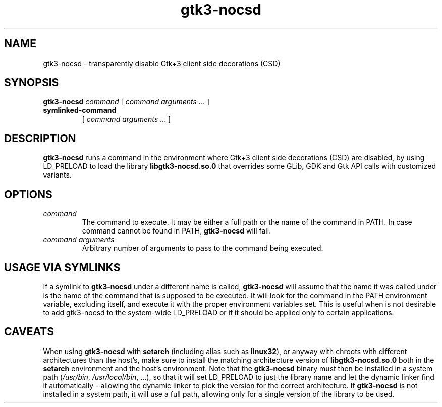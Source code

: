 .TH gtk3-nocsd 1 "October 2015"
.SH NAME
gtk3-nocsd \- transparently disable Gtk+3 client side decorations (CSD)
.SH SYNOPSIS
.B gtk3-nocsd
\fIcommand\fR [ \fIcommand arguments\fR ... ]
.TP
.B symlinked-command
[ \fIcommand arguments\fR ... ]
.SH DESCRIPTION
\fBgtk3-nocsd\fR runs a command in the environment where Gtk+3 client side
decorations (CSD) are disabled, by using LD_PRELOAD to load the library
\fBlibgtk3-nocsd.so.0\fR that overrides some GLib, GDK and Gtk API calls
with customized variants.
.SH OPTIONS
.TP
.I command
The command to execute. It may be either a full path or the name of the command
in PATH. In case command cannot be found in PATH, \fBgtk3-nocsd\fR will fail.
.TP
.I command arguments
Arbitrary number of arguments to pass to the command being executed.
.SH USAGE VIA SYMLINKS
If a symlink to \fBgtk3-nocsd\fR under a different name is called,
\fBgtk3-nocsd\fR will assume that the name it was called under is the name
of the command that is supposed to be executed. It will look for the command
in the PATH environment variable, excluding itself, and execute it with the
proper environment variables set. This is useful when is not desirable to add
gtk3-nocsd to the system-wide LD_PRELOAD or if it should be applied only to
certain applications.
.SH CAVEATS
.P
When using \fBgtk3-nocsd\fR with \fBsetarch\fR (including alias such as
\fBlinux32\fR), or anyway with chroots with different architectures than the
host's, make sure to install the matching architecture version of
\fBlibgtk3-nocsd.so.0\fR both in the \fBsetarch\fR environment and the host's
environment. Note that the \fBgtk3-nocsd\fR binary must then be installed in
a system path (\fI/usr/bin\fR, \fI/usr/local/bin\fR, ...), so that it will set
LD_PRELOAD to just the library name and let the dynamic linker find it
automatically - allowing the dynamic linker to pick the version for the
correct architecture. If \fBgtk3-nocsd\fR is not installed in a system path,
it will use a full path, allowing only for a single version of the library
to be used.
